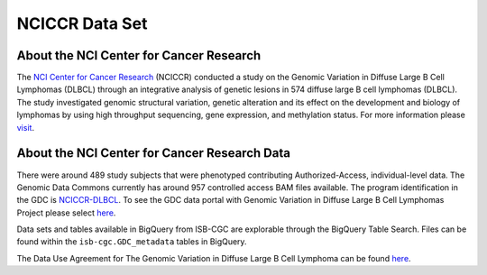 ***************
NCICCR Data Set
***************

About the NCI Center for Cancer Research
-----------------------------------------

The `NCI Center for Cancer Research <https://ccr.cancer.gov/>`_ (NCICCR) conducted a study on the Genomic Variation in Diffuse Large B Cell Lymphomas (DLBCL) through an integrative analysis of genetic lesions in 574 diffuse large B cell lymphomas (DLBCL). The study investigated genomic structural variation, genetic alteration and its effect on the development and biology of lymphomas by using high throughput sequencing, gene expression, and methylation status. For more information please `visit <https://www.ncbi.nlm.nih.gov/projects/gap/cgi-bin/study.cgi?study_id=phs001444.v1.p1>`_.

About the NCI Center for Cancer Research Data
---------------------------------------------

There were around 489 study subjects that were phenotyped contributing Authorized-Access, individual-level data. The Genomic Data Commons currently has around 957 controlled access BAM files available. The program identification in the GDC is `NCICCR-DLBCL <https://portal.gdc.cancer.gov/projects/NCICCR-DLBCL>`_. To see the GDC data portal with Genomic Variation in Diffuse Large B Cell Lymphomas Project please select `here <https://portal.gdc.cancer.gov/repository?facetTab=files&filters=%7B%22op%22%3A%22and%22%2C%22content%22%3A%5B%7B%22op%22%3A%22in%22%2C%22content%22%3A%7B%22field%22%3A%22cases.project.program.name%22%2C%22value%22%3A%5B%22NCICCR%22%5D%7D%7D%5D%7D>`_.

Data sets and tables available in BigQuery from ISB-CGC are explorable through the BigQuery Table Search. Files can be found within the ``isb-cgc.GDC_metadata`` tables in BigQuery.

The Data Use Agreement for The Genomic Variation in Diffuse Large B Cell Lymphoma can be found `here <https://dbgap.ncbi.nlm.nih.gov/aa/wga.cgi?view_pdf&stacc=phs001444.v1.p1>`_.
